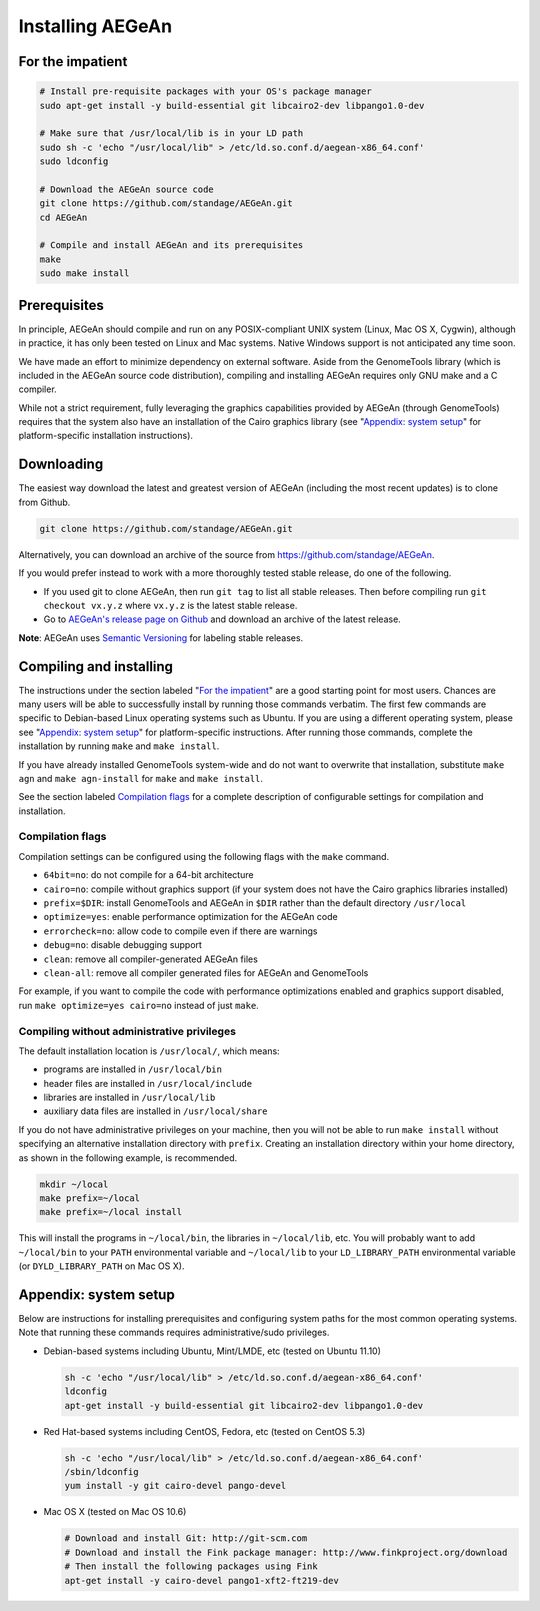 Installing AEGeAn
=================


For the impatient
-----------------

.. code-block:: bash

    # Install pre-requisite packages with your OS's package manager
    sudo apt-get install -y build-essential git libcairo2-dev libpango1.0-dev

    # Make sure that /usr/local/lib is in your LD path
    sudo sh -c 'echo "/usr/local/lib" > /etc/ld.so.conf.d/aegean-x86_64.conf'
    sudo ldconfig

    # Download the AEGeAn source code
    git clone https://github.com/standage/AEGeAn.git
    cd AEGeAn

    # Compile and install AEGeAn and its prerequisites
    make
    sudo make install


Prerequisites
-------------
In principle, AEGeAn should compile and run on any POSIX-compliant UNIX system
(Linux, Mac OS X, Cygwin), although in practice, it has only been tested on
Linux and Mac systems. Native Windows support is not anticipated any time soon.

We have made an effort to minimize dependency on external software. Aside from
the GenomeTools library (which is included in the AEGeAn source code
distribution), compiling and installing AEGeAn requires only GNU make and a C
compiler.

While not a strict requirement, fully leveraging the graphics capabilities
provided by AEGeAn (through GenomeTools) requires that the system also have an
installation of the Cairo graphics library (see "`Appendix: system setup`_" for
platform-specific installation instructions).


Downloading
-----------
The easiest way download the latest and greatest version of AEGeAn (including
the most recent updates) is to clone from Github.

.. code-block:: bash

    git clone https://github.com/standage/AEGeAn.git

Alternatively, you can download an archive of the source from
https://github.com/standage/AEGeAn.

If you would prefer instead to work with a more  thoroughly tested stable
release, do one of the following.

* If you used git to clone AEGeAn, then run ``git tag`` to list all stable
  releases. Then before compiling run ``git checkout vx.y.z`` where ``vx.y.z``
  is the latest stable release.

* Go to `AEGeAn's release page on Github
  <https://github.com/standage/AEGeAn/releases>`_ and download an archive of the
  latest release.

**Note**: AEGeAn uses `Semantic Versioning <http://semver.org>`_ for labeling
stable releases.


Compiling and installing
------------------------

The instructions under the section labeled "`For the impatient`_" are a good
starting point for most users. Chances are many users will be able to
successfully install by running those commands verbatim. The first few commands
are specific to Debian-based Linux operating systems such as Ubuntu.
If you are using a different operating system, please see "`Appendix:
system setup`_"  for platform-specific instructions. After running those
commands, complete the installation by running ``make`` and ``make install``.

If you have already installed GenomeTools system-wide and do not want to
overwrite that installation, substitute ``make agn`` and ``make agn-install``
for ``make`` and ``make install``.

See the section labeled `Compilation flags`_ for a complete description of
configurable settings for compilation and installation.

Compilation flags
~~~~~~~~~~~~~~~~~

Compilation settings can be configured using the following flags with the
``make`` command.

* ``64bit=no``: do not compile for a 64-bit architecture
* ``cairo=no``: compile without graphics support (if your system does not have
  the Cairo graphics libraries installed)
* ``prefix=$DIR``: install GenomeTools and AEGeAn in ``$DIR`` rather than the
  default directory ``/usr/local``
* ``optimize=yes``: enable performance optimization for the AEGeAn code
* ``errorcheck=no``: allow code to compile even if there are warnings
* ``debug=no``: disable debugging support
* ``clean``: remove all compiler-generated AEGeAn files
* ``clean-all``: remove all compiler generated files for AEGeAn and GenomeTools

For example, if you want to compile the code with performance optimizations
enabled and graphics support disabled, run ``make optimize=yes cairo=no``
instead of just ``make``.

Compiling without administrative privileges
~~~~~~~~~~~~~~~~~~~~~~~~~~~~~~~~~~~~~~~~~~~

The default installation location is ``/usr/local/``, which means:

* programs are installed in ``/usr/local/bin``
* header files are installed in ``/usr/local/include``
* libraries are installed in ``/usr/local/lib``
* auxiliary data files are installed in ``/usr/local/share``

If you do not have administrative privileges on your
machine, then you will not be able to run ``make install`` without specifying an
alternative installation directory with ``prefix``. Creating an installation
directory within your home directory, as shown in the following example, is
recommended.

.. code-block:: bash

  mkdir ~/local
  make prefix=~/local
  make prefix=~/local install

This will install the programs in ``~/local/bin``, the libraries in
``~/local/lib``, etc. You will probably want to add ``~/local/bin`` to your
``PATH`` environmental variable and ``~/local/lib`` to your ``LD_LIBRARY_PATH``
environmental variable (or ``DYLD_LIBRARY_PATH`` on Mac OS X).

.. _appendix-config:

Appendix: system setup
----------------------
Below are instructions for installing prerequisites and configuring system paths
for the most common operating systems. Note that running these commands requires
administrative/sudo privileges.

* Debian-based systems including Ubuntu, Mint/LMDE, etc (tested on Ubuntu 11.10)

  .. code-block:: bash
  
      sh -c 'echo "/usr/local/lib" > /etc/ld.so.conf.d/aegean-x86_64.conf'
      ldconfig
      apt-get install -y build-essential git libcairo2-dev libpango1.0-dev

* Red Hat-based systems including CentOS, Fedora, etc (tested on CentOS 5.3)

  .. code-block:: bash
  
      sh -c 'echo "/usr/local/lib" > /etc/ld.so.conf.d/aegean-x86_64.conf'
      /sbin/ldconfig
      yum install -y git cairo-devel pango-devel

* Mac OS X (tested on Mac OS 10.6)

  .. code-block:: bash
  
      # Download and install Git: http://git-scm.com
      # Download and install the Fink package manager: http://www.finkproject.org/download
      # Then install the following packages using Fink
      apt-get install -y cairo-devel pango1-xft2-ft219-dev
      
